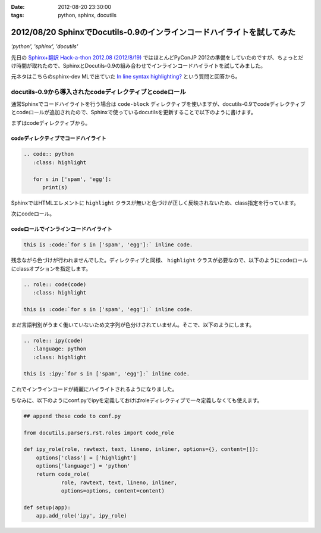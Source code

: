 :date: 2012-08-20 23:30:00
:tags: python, sphinx, docutils

========================================================================
2012/08/20 SphinxでDocutils-0.9のインラインコードハイライトを試してみた
========================================================================

*'python', 'sphinx', 'docutils'*

先日の `Sphinx+翻訳 Hack-a-thon 2012.08 (2012/8/19)`_ ではほとんどPyConJP 2012の準備をしていたのですが、ちょっとだけ時間が取れたので、SphinxとDocutils-0.9の組み合わせでインラインコードハイライトを試してみました。

元ネタはこちらのsphinx-dev MLで出ていた `In line syntax highlighting?`_ という質問と回答から。


docutils-0.9から導入されたcodeディレクティブとcodeロール
===========================================================

通常Sphinxでコードハイライトを行う場合は ``code-block`` ディレクティブを使いますが、docutils-0.9でcodeディレクティブとcodeロールが追加されたので、Sphinxで使っているdocutilsを更新することで以下のように書けます。

まずはcodeディレクティブから。

codeディレクティブでコードハイライト
--------------------------------------

.. code-block:: rst

   .. code:: python
      :class: highlight

      for s in ['spam', 'egg']:
         print(s)

.. image:: code-directive-highlighting.png


SphinxではHTMLエレメントに ``highlight`` クラスが無いと色づけが正しく反映されないため、class指定を行っています。

.. seealso:: `reStructuredText Directives`_


次にcodeロール。

codeロールでインラインコードハイライト
----------------------------------------

.. seealso:: `reStructuredText Interpreted Text Roles`_


.. code-block:: rst

   this is :code:`for s in ['spam', 'egg']:` inline code.

.. image:: code-role-non-highlighting.png

残念ながら色づけが行われませんでした。ディレクティブと同様、 ``highlight`` クラスが必要なので、以下のようにcodeロールにclassオプションを指定します。

.. code-block:: rst

   .. role:: code(code)
      :class: highlight

   this is :code:`for s in ['spam', 'egg']:` inline code.

.. image:: code-role-highlighting-but-not-languaged.png

まだ言語判別がうまく働いていないため文字列が色分けされていません。そこで、以下のようにします。

.. code-block:: rst

   .. role:: ipy(code)
      :language: python
      :class: highlight

   this is :ipy:`for s in ['spam', 'egg']:` inline code.

.. image:: code-role-highlighting.png

これでインラインコードが綺麗にハイライトされるようになりました。


ちなみに、以下のようにconf.pyでipyを定義しておけばroleディレクティブで一々定義しなくても使えます。

.. code-block:: python

   ## append these code to conf.py

   from docutils.parsers.rst.roles import code_role

   def ipy_role(role, rawtext, text, lineno, inliner, options={}, content=[]):
       options['class'] = ['highlight']
       options['language'] = 'python'
       return code_role(
               role, rawtext, text, lineno, inliner,
               options=options, content=content)

   def setup(app):
       app.add_role('ipy', ipy_role)

.. seealso:: `拡張API - Sphinx 1.1 (hg) documentation`_


.. _`Sphinx+翻訳 Hack-a-thon 2012.08 (2012/8/19)`: http://connpass.com/event/816/
.. _`In line syntax highlighting?`: https://groups.google.com/d/msg/sphinx-dev/-4Waaw9qQx4/jnXBjKuQKFMJ
.. _`reStructuredText Directives`: http://docutils.sourceforge.net/docs/ref/rst/directives.html#code
.. _`reStructuredText Interpreted Text Roles`: http://docutils.sourceforge.net/docs/ref/rst/roles.html#code
.. _`拡張API - Sphinx 1.1 (hg) documentation`: http://sphinx-users.jp/doc11/ext/appapi.html#sphinx.application.Sphinx.add_role
